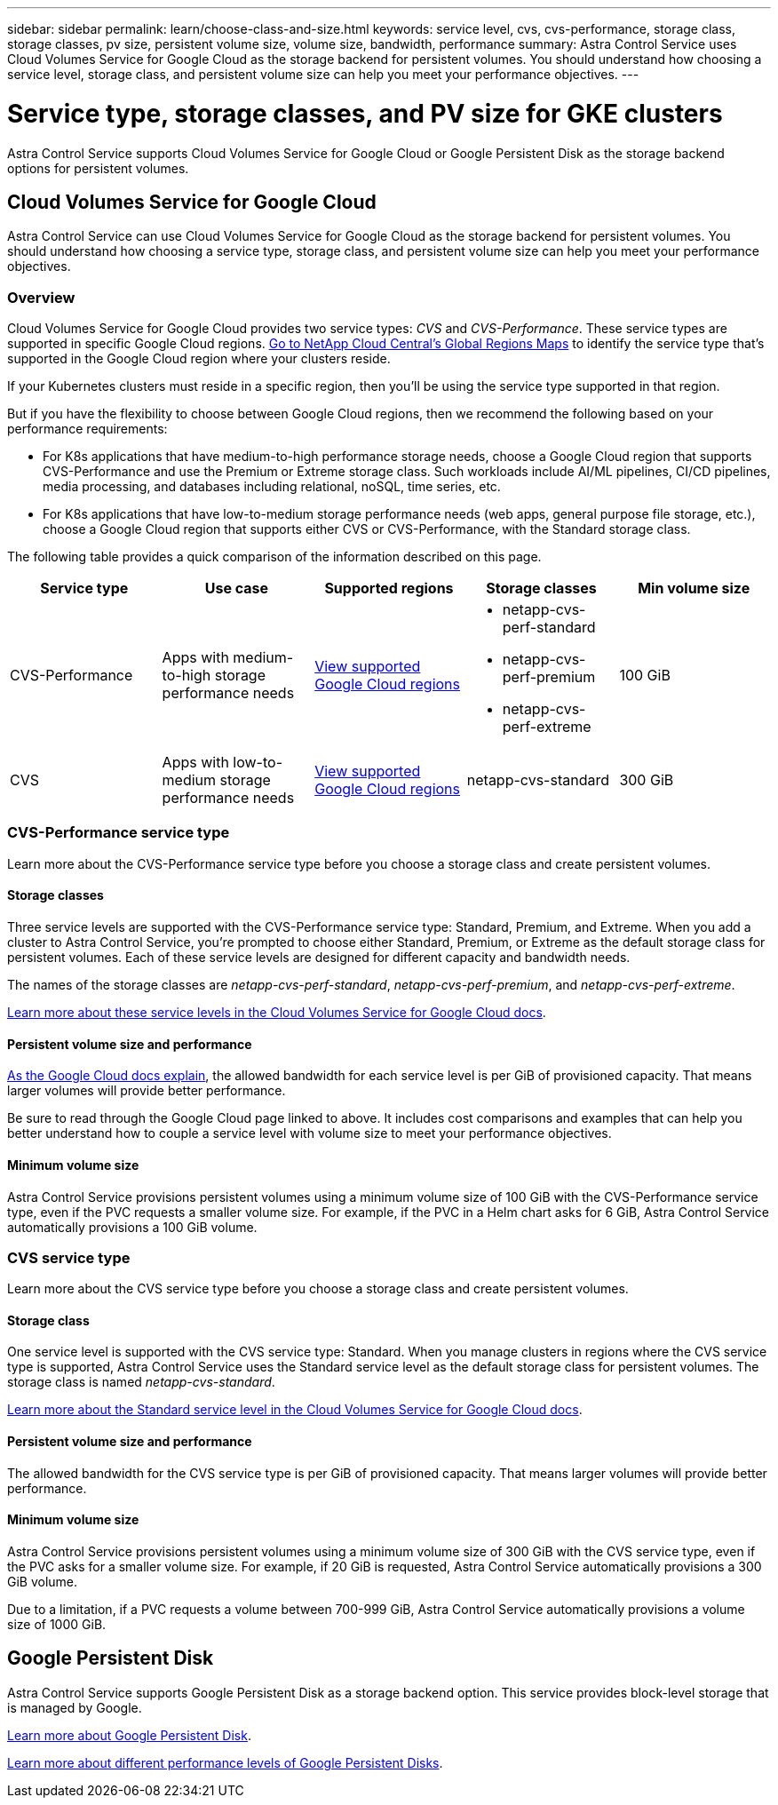 ---
sidebar: sidebar
permalink: learn/choose-class-and-size.html
keywords: service level, cvs, cvs-performance, storage class, storage classes, pv size, persistent volume size, volume size, bandwidth, performance
summary: Astra Control Service uses Cloud Volumes Service for Google Cloud as the storage backend for persistent volumes. You should understand how choosing a service level, storage class, and persistent volume size can help you meet your performance objectives.
---

= Service type, storage classes, and PV size for GKE clusters
:hardbreaks:
:icons: font
:imagesdir: ../media/learn/

[.lead]

Astra Control Service supports Cloud Volumes Service for Google Cloud or Google Persistent Disk as the storage backend options for persistent volumes.

== Cloud Volumes Service for Google Cloud
Astra Control Service can use Cloud Volumes Service for Google Cloud as the storage backend for persistent volumes. You should understand how choosing a service type, storage class, and persistent volume size can help you meet your performance objectives.

=== Overview

Cloud Volumes Service for Google Cloud provides two service types: _CVS_ and _CVS-Performance_. These service types are supported in specific Google Cloud regions. https://cloud.netapp.com/cloud-volumes-global-regions#cvsGcp[Go to NetApp Cloud Central's Global Regions Maps^] to identify the service type that's supported in the Google Cloud region where your clusters reside.

If your Kubernetes clusters must reside in a specific region, then you'll be using the service type supported in that region.

But if you have the flexibility to choose between Google Cloud regions, then we recommend the following based on your performance requirements:

* For K8s applications that have medium-to-high performance storage needs, choose a Google Cloud region that supports CVS-Performance and use the Premium or Extreme storage class. Such workloads include AI/ML pipelines, CI/CD pipelines, media processing, and databases including relational, noSQL, time series, etc.

* For K8s applications that have low-to-medium storage performance needs (web apps, general purpose file storage, etc.), choose a Google Cloud region that supports either CVS or CVS-Performance, with the Standard storage class.

The following table provides a quick comparison of the information described on this page.

[cols=5*,options="header"]
|===
| Service type
| Use case
| Supported regions
| Storage classes
| Min volume size

| CVS-Performance | Apps with medium-to-high storage performance needs | https://cloud.netapp.com/cloud-volumes-global-regions#cvsGcp[View supported Google Cloud regions^]
a|
* netapp-cvs-perf-standard
* netapp-cvs-perf-premium
* netapp-cvs-perf-extreme | 100 GiB

| CVS | Apps with low-to-medium storage performance needs | https://cloud.netapp.com/cloud-volumes-global-regions#cvsGcp[View supported Google Cloud regions^] | netapp-cvs-standard | 300 GiB

|===

=== CVS-Performance service type

Learn more about the CVS-Performance service type before you choose a storage class and create persistent volumes.

==== Storage classes

Three service levels are supported with the CVS-Performance service type: Standard, Premium, and Extreme. When you add a cluster to Astra Control Service, you're prompted to choose either Standard, Premium, or Extreme as the default storage class for persistent volumes. Each of these service levels are designed for different capacity and bandwidth needs.

The names of the storage classes are _netapp-cvs-perf-standard_, _netapp-cvs-perf-premium_, and _netapp-cvs-perf-extreme_.

https://cloud.google.com/solutions/partners/netapp-cloud-volumes/selecting-the-appropriate-service-level-and-allocated-capacity-for-netapp-cloud-volumes-service#service_levels[Learn more about these service levels in the Cloud Volumes Service for Google Cloud docs^].

==== Persistent volume size and performance

https://cloud.google.com/solutions/partners/netapp-cloud-volumes/selecting-the-appropriate-service-level-and-allocated-capacity-for-netapp-cloud-volumes-service#service_levels[As the Google Cloud docs explain^], the allowed bandwidth for each service level is per GiB of provisioned capacity. That means larger volumes will provide better performance.

Be sure to read through the Google Cloud page linked to above. It includes cost comparisons and examples that can help you better understand how to couple a service level with volume size to meet your performance objectives.

==== Minimum volume size

Astra Control Service provisions persistent volumes using a minimum volume size of 100 GiB with the CVS-Performance service type, even if the PVC requests a smaller volume size. For example, if the PVC in a Helm chart asks for 6 GiB, Astra Control Service automatically provisions a 100 GiB volume.

=== CVS service type

Learn more about the CVS service type before you choose a storage class and create persistent volumes.

==== Storage class

One service level is supported with the CVS service type: Standard. When you manage clusters in regions where the CVS service type is supported, Astra Control Service uses the Standard service level as the default storage class for persistent volumes. The storage class is named _netapp-cvs-standard_.

https://cloud.google.com/solutions/partners/netapp-cloud-volumes/service-levels[Learn more about the Standard service level in the Cloud Volumes Service for Google Cloud docs^].

==== Persistent volume size and performance

The allowed bandwidth for the CVS service type is per GiB of provisioned capacity. That means larger volumes will provide better performance.

==== Minimum volume size

Astra Control Service provisions persistent volumes using a minimum volume size of 300 GiB with the CVS service type, even if the PVC asks for a smaller volume size. For example, if 20 GiB is requested, Astra Control Service automatically provisions a 300 GiB volume.

Due to a limitation, if a PVC requests a volume between 700-999 GiB, Astra Control Service automatically provisions a volume size of 1000 GiB.

== Google Persistent Disk
Astra Control Service supports Google Persistent Disk as a storage backend option. This service provides block-level storage that is managed by Google.

https://cloud.google.com/persistent-disk/[Learn more about Google Persistent Disk^].

https://cloud.google.com/compute/docs/disks/performance[Learn more about different performance levels of Google Persistent Disks^].
